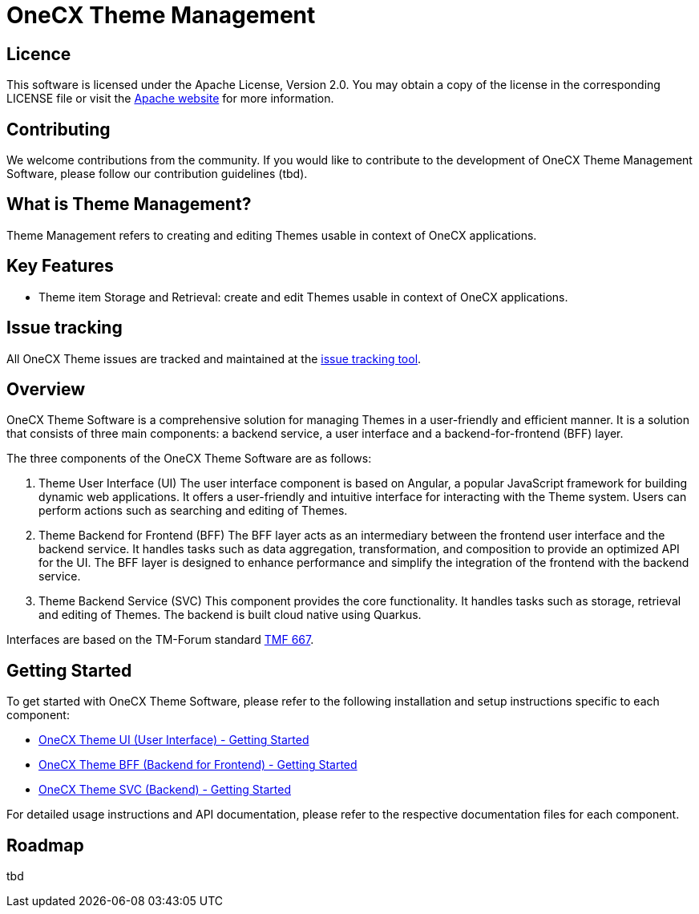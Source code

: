 = OneCX Theme Management

== Licence
This software is licensed under the Apache License, Version 2.0.
You may obtain a copy of the license in the corresponding LICENSE file or visit the link:https://www.apache.org/licenses/LICENSE-2.0[Apache website] for more information.

== Contributing
We welcome contributions from the community.
If you would like to contribute to the development of OneCX Theme Management Software, please follow our contribution guidelines (tbd).

== What is Theme Management?
Theme Management refers to creating and editing Themes usable in context of OneCX applications.

== Key Features
* Theme item Storage and Retrieval: create and edit Themes usable in context of OneCX applications.

== Issue tracking
All OneCX Theme issues are tracked and maintained at the link:https://xyz.com[issue tracking tool].

== Overview
OneCX Theme Software is a comprehensive solution for managing Themes in a user-friendly and efficient manner.
It is a solution that consists of three main components: a backend service, a user interface and a backend-for-frontend (BFF) layer.

The three components of the OneCX Theme Software are as follows:

. Theme User Interface (UI)
  The user interface component is based on Angular, a popular JavaScript framework for building dynamic web applications.
  It offers a user-friendly and intuitive interface for interacting with the Theme system.
  Users can perform actions such as searching and editing of Themes.

. Theme Backend for Frontend (BFF)
  The BFF layer acts as an intermediary between the frontend user interface and the backend service.
  It handles tasks such as data aggregation, transformation, and composition to provide an optimized API for the UI.
  The BFF layer is designed to enhance performance and simplify the integration of the frontend with the backend service.

. Theme Backend Service (SVC)
  This component provides the core functionality.
  It handles tasks such as storage, retrieval and editing of Themes.
  The backend is built cloud native using Quarkus.

Interfaces are based on the TM-Forum standard link:https://github.com/tmforum-apis/TMF667_Document[TMF 667].

== Getting Started
To get started with OneCX Theme Software, please refer to the following installation and setup instructions specific to each component:

* link:https://onecx.github.io/docs/onecx-theme/current/onecx-theme-ui/index.html[OneCX Theme UI (User Interface) - Getting Started]
* link:https://onecx.github.io/docs/onecx-theme/current/onecx-theme-bff/index.html[OneCX Theme BFF (Backend for Frontend) - Getting Started]
* link:https://onecx.github.io/docs/onecx-theme/current/onecx-theme-svc/index.html[OneCX Theme SVC (Backend) - Getting Started]

For detailed usage instructions and API documentation, please refer to the respective documentation files for each component.

== Roadmap
tbd